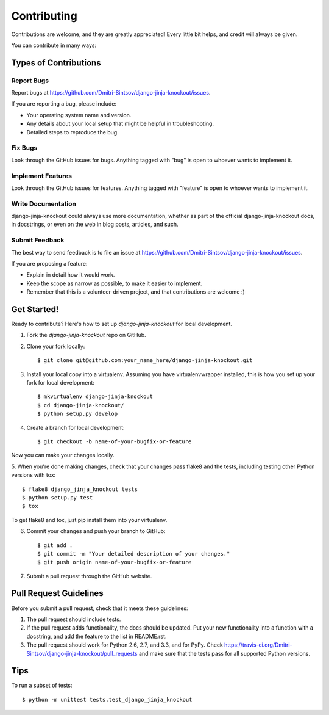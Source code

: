 ============
Contributing
============

Contributions are welcome, and they are greatly appreciated! Every
little bit helps, and credit will always be given. 

You can contribute in many ways:

Types of Contributions
----------------------

Report Bugs
~~~~~~~~~~~

Report bugs at https://github.com/Dmitri-Sintsov/django-jinja-knockout/issues.

If you are reporting a bug, please include:

* Your operating system name and version.
* Any details about your local setup that might be helpful in troubleshooting.
* Detailed steps to reproduce the bug.

Fix Bugs
~~~~~~~~

Look through the GitHub issues for bugs. Anything tagged with "bug"
is open to whoever wants to implement it.

Implement Features
~~~~~~~~~~~~~~~~~~

Look through the GitHub issues for features. Anything tagged with "feature"
is open to whoever wants to implement it.

Write Documentation
~~~~~~~~~~~~~~~~~~~

django-jinja-knockout could always use more documentation, whether as part of the 
official django-jinja-knockout docs, in docstrings, or even on the web in blog posts,
articles, and such.

Submit Feedback
~~~~~~~~~~~~~~~

The best way to send feedback is to file an issue at https://github.com/Dmitri-Sintsov/django-jinja-knockout/issues.

If you are proposing a feature:

* Explain in detail how it would work.
* Keep the scope as narrow as possible, to make it easier to implement.
* Remember that this is a volunteer-driven project, and that contributions
  are welcome :)

Get Started!
------------

Ready to contribute? Here's how to set up `django-jinja-knockout` for local development.

1. Fork the `django-jinja-knockout` repo on GitHub.
2. Clone your fork locally::

    $ git clone git@github.com:your_name_here/django-jinja-knockout.git

3. Install your local copy into a virtualenv. Assuming you have virtualenvwrapper installed, this is how you set up your fork for local development::

    $ mkvirtualenv django-jinja-knockout
    $ cd django-jinja-knockout/
    $ python setup.py develop

4. Create a branch for local development::

    $ git checkout -b name-of-your-bugfix-or-feature

Now you can make your changes locally.

5. When you're done making changes, check that your changes pass flake8 and the
tests, including testing other Python versions with tox::

    $ flake8 django_jinja_knockout tests
    $ python setup.py test
    $ tox

To get flake8 and tox, just pip install them into your virtualenv. 

6. Commit your changes and push your branch to GitHub::

    $ git add .
    $ git commit -m "Your detailed description of your changes."
    $ git push origin name-of-your-bugfix-or-feature

7. Submit a pull request through the GitHub website.

Pull Request Guidelines
-----------------------

Before you submit a pull request, check that it meets these guidelines:

1. The pull request should include tests.
2. If the pull request adds functionality, the docs should be updated. Put
   your new functionality into a function with a docstring, and add the
   feature to the list in README.rst.
3. The pull request should work for Python 2.6, 2.7, and 3.3, and for PyPy. Check 
   https://travis-ci.org/Dmitri-Sintsov/django-jinja-knockout/pull_requests
   and make sure that the tests pass for all supported Python versions.

Tips
----

To run a subset of tests::

    $ python -m unittest tests.test_django_jinja_knockout
